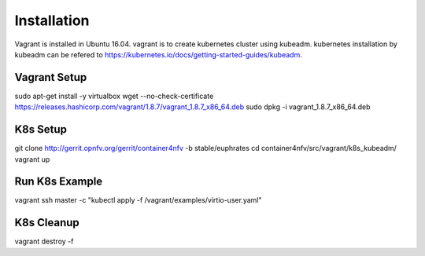 Installation
============

Vagrant is installed in Ubuntu 16.04.
vagrant is to create kubernetes cluster using kubeadm.
kubernetes installation by kubeadm can be refered to
https://kubernetes.io/docs/getting-started-guides/kubeadm.

Vagrant Setup
-------------

sudo apt-get install -y virtualbox
wget --no-check-certificate https://releases.hashicorp.com/vagrant/1.8.7/vagrant_1.8.7_x86_64.deb
sudo dpkg -i vagrant_1.8.7_x86_64.deb

K8s Setup
---------

git clone http://gerrit.opnfv.org/gerrit/container4nfv -b stable/euphrates
cd container4nfv/src/vagrant/k8s_kubeadm/
vagrant up

Run K8s Example
---------------
vagrant ssh master -c "kubectl apply -f /vagrant/examples/virtio-user.yaml"


K8s Cleanup
-----------

vagrant destroy -f

